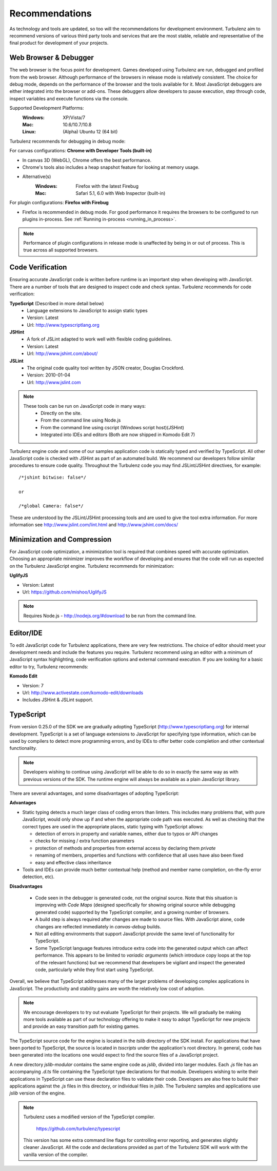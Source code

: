.. index::
    single: Recommendations

.. _recommendations:

.. highlight:: javascript

Recommendations
===============

As technology and tools are updated, so too will the recommendations
for development environment.  Turbulenz aim to recommend versions of
various third party tools and services that are the most stable,
reliable and representative of the final product for development of
your projects.

Web Browser & Debugger
----------------------

The web browser is the focus point for development.  Games developed
using Turbulenz are run, debugged and profiled from the web browser.
Although performance of the browsers in release mode is relatively
consistent.  The choice for debug mode, depends on the performance of
the browser and the tools available for it.  Most JavaScript debuggers
are either integrated into the browser or add-ons.  These debuggers
allow developers to pause execution, step through code, inspect
variables and execute functions via the console.

Supported Development Platforms:
    :Windows: XP/Vista/7
    :Mac: 10.6/10.7/10.8
    :Linux: (Alpha) Ubuntu 12 (64 bit)

Turbulenz recommends for debugging in debug mode:

For canvas configurations: **Chrome with Developer Tools (built-in)**

- In canvas 3D (WebGL), Chrome offers the best performance.
- Chrome's tools also includes a heap snapshot feature for looking at memory usage.
- Alternative(s)
    :Windows: Firefox with the latest Firebug
    :Mac: Safari 5.1, 6.0 with Web Inspector (built-in)

For plugin configurations: **Firefox with Firebug**

- Firefox is recommended in debug mode. For good performance it
  requires the browsers to be configured to run plugins in-process.
  See :ref:`Running in-process <running_in_process>`.

.. NOTE::

    Performance of plugin configurations in release mode is unaffected by being in or out of process.
    This is true across all supported browsers.


Code Verification
-----------------

Ensuring accurate JavaScript code is written before runtime is an
important step when developing with JavaScript.  There are a number of
tools that are designed to inspect code and check syntax.  Turbulenz
recommends for code verification:

**TypeScript** (Described in more detail below)
    * Language extensions to JavaScript to assign static types
    * Version: Latest
    * Url: http://www.typescriptlang.org

**JSHint**
    * A fork of JSLint adapted to work well with flexible coding guidelines.
    * Version: Latest
    * Url: http://www.jshint.com/about/

**JSLint**
    * The original code quality tool written by JSON creator, Douglas Crockford.
    * Version: 2010-01-04
    * Url: http://www.jslint.com

.. NOTE::

    These tools can be run on JavaScript code in many ways:
        * Directly on the site.
        * From the command line using Node.js
        * From the command line using cscript (Windows script host)(JSHint)
        * Integrated into IDEs and editors (Both are now shipped in Komodo Edit 7)

Turbulenz engine code and some of our samples application code is
statically typed and verified by TypeScript.  All other JavaScript
code is checked with JSHint as part of an automated build.  We
recommend our developers follow similar procedures to ensure code
quality.  Throughout the Turbulenz code you may find JSLint/JSHint
directives, for example::

    /*jshint bitwise: false*/

    or

    /*global Camera: false*/

These are understood by the JSLint/JSHint processing tools and are
used to give the tool extra information.  For more information see
http://www.jslint.com/lint.html and http://www.jshint.com/docs/

Minimization and Compression
----------------------------

For JavaScript code optimization, a minimization tool is required that combines speed with accurate optimization.
Choosing an appropriate minimizer improves the workflow of developing and ensures that the code will run as expected on the Turbulenz JavaScript engine.
Turbulenz recommends for minimization:

**UglifyJS**

* Version: Latest
* Url: https://github.com/mishoo/UglifyJS

.. NOTE::

    Requires Node.js - http://nodejs.org/#download to be run from the command line.

Editor/IDE
----------

To edit JavaScript code for Turbulenz applications, there are very few
restrictions.  The choice of editor should meet your development needs
and include the features you require.  Turbulenz recommend using an
editor with a minimum of JavaScript syntax highlighting, code
verification options and external command execution.  If you are
looking for a basic editor to try, Turbulenz recommends:

**Komodo Edit**

* Version: 7
* Url: http://www.activestate.com/komodo-edit/downloads
* Includes JSHint & JSLint support.

.. _typescript_recommendation:

TypeScript
----------

From version 0.25.0 of the SDK we are gradually adopting TypeScript
(http://www.typescriptlang.org) for internal development.  TypeScript
is a set of language extensions to JavaScript for specifying type
information, which can be used by compilers to detect more programming
errors, and by IDEs to offer better code completion and other
contextual functionality.

.. NOTE::

    Developers wishing to continue using JavaScript will be able to do
    so in exactly the same way as with previous versions of the SDK.
    The runtime engine will always be available as a plain JavaScript
    library.

There are several advantages, and some disadvantages of adopting
TypeScript:

**Advantages**

* Static typing detects a much larger class of coding errors than
  linters.  This includes many problems that, with pure JavaScript,
  would only show up if and when the appropriate code path was
  executed.  As well as checking that the correct types are used in
  the appropriate places, static typing with TypeScript allows:

  * detection of errors in property and variable names, either due to
    typos or API changes
  * checks for missing / extra function parameters
  * protection of methods and properties from external access by
    declaring them *private*
  * renaming of members, properties and functions with confidence
    that all uses have also been fixed
  * easy and effective class inheritance

* Tools and IDEs can provide much better contextual help (method and
  member name completion, on-the-fly error detection, etc).

**Disadvantages**

 * Code seen in the debugger is generated code, not the original
   source.  Note that this situation is improving with *Code Maps*
   (designed specifically for showing original source while debugging
   generated code) supported by the TypeScript compiler, and a growing
   number of browsers.
 * A build step is always required after changes are made to source
   files.  With JavaScript alone, code changes are reflected
   immediately in *canvas-debug* builds.
 * Not all editing environments that support JavaScript provide the
   same level of functionality for TypeScript.
 * Some TypeScript language features introduce extra code into the
   generated output which can affect performance.  This appears to be
   limited to *variadic arguments* (which introduce copy loops at the
   top of the relevant functions) but we recommend that developers be
   vigilant and inspect the generated code, particularly while they
   first start using TypeScript.

Overall, we believe that TypeScript addresses many of the larger
problems of developing complex applications in JavaScript.  The
productivity and stability gains are worth the relatively low cost of
adoption.

.. NOTE::

    We encourage developers to try out evaluate TypeScript for their
    projects.  We will gradually be making more tools available as
    part of our technology offering to make it easy to adopt
    TypeScript for new projects and provide an easy transition path
    for existing games.

The TypeScript source code for the engine is located in the *tslib*
directory of the SDK install.  For applications that have been ported
to TypeScript, the source is located in *tsscripts* under the
application's root directory.  In general, code has been generated
into the locations one would expect to find the source files of a
JavaScript project.

A new directory *jslib-modular* contains the same engine code as
*jslib*, divided into larger modules.  Each *.js* file has an
accompanying *.d.ts* file containing the TypeScript type declarations
for that module.  Developers wishing to write their applications in
TypeScript can use these declaration files to validate their code.
Developers are also free to build their applications against the *.js*
files in this directory, or individual files in *jslib*.  The
Turbulenz samples and applications use *jslib* version of the engine.

.. NOTE::

    Turbulenz uses a modified version of the TypeScript compiler.

      https://github.com/turbulenz/typescript

    This version has some extra command line flags for controlling
    error reporting, and generates slightly cleaner JavaScript.  All
    the code and declarations provided as part of the Turbulenz SDK
    will work with the vanilla version of the compiler.
